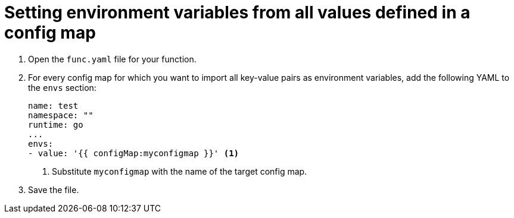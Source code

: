 [id="serverless-functions-all-values-in-configmap-to-env-variables_{context}"]
= Setting environment variables from all values defined in a config map

. Open the `func.yaml` file for your function.

. For every config map for which you want to import all key-value pairs as environment variables, add the following YAML to the `envs` section:
+
[source,yaml]
----
name: test
namespace: ""
runtime: go
...
envs:
- value: '{{ configMap:myconfigmap }}' <1>
----
<1> Substitute `myconfigmap` with the name of the target config map.

. Save the file.

